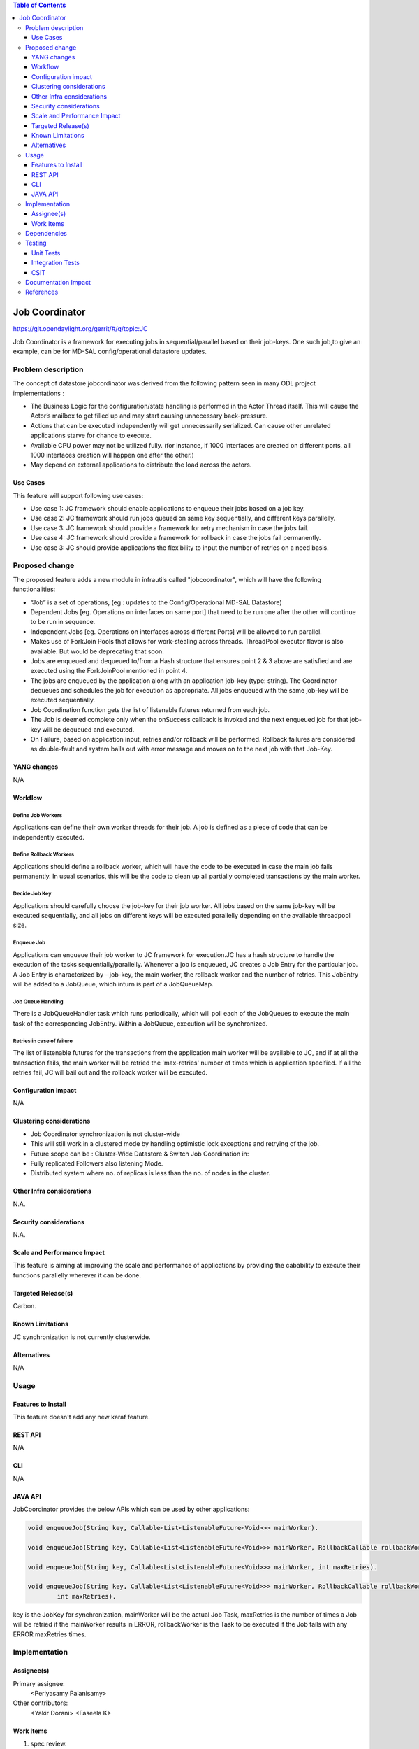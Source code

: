 
.. contents:: Table of Contents
      :depth: 3

===============
Job Coordinator
===============

https://git.opendaylight.org/gerrit/#/q/topic:JC

Job Coordinator is a framework for executing jobs in sequential/parallel
based on their job-keys. One such job,to give an example, can be for MD-SAL config/operational
datastore updates.

Problem description
===================

The concept of datastore jobcordinator was derived from the following pattern seen
in many ODL project implementations :

* The Business Logic for the configuration/state handling is performed in the Actor Thread itself.
  This will cause the Actor’s mailbox to get filled up and may start causing unnecessary back-pressure.
* Actions that can be executed independently will get unnecessarily serialized.
  Can cause other unrelated applications starve for chance to execute.
* Available CPU power may not be utilized fully. (for instance, if 1000 interfaces
  are created on different ports, all 1000 interfaces creation will happen one after the other.)
* May depend on external applications to distribute the load across the actors.


Use Cases
---------
This feature will support following use cases:

* Use case 1: JC framework should enable applications to enqueue their jobs based on a job key.
* Use case 2: JC framework should run jobs queued on same key sequentially, and different keys
  parallelly.
* Use case 3: JC framework should provide a framework for retry mechanism in case the jobs fail.
* Use case 4: JC framework should provide a framework for rollback in case the jobs fail permanently.
* Use case 3: JC should provide applications the flexibility to input the number of retries
  on a need basis.

Proposed change
===============

The proposed feature adds a new module in infrautils called "jobcoordinator", which will
have the following functionalities:

* “Job” is a set of operations, (eg : updates to the Config/Operational MD-SAL Datastore)
* Dependent Jobs [eg. Operations on interfaces on same port] that need to be run
  one after the other will continue to be run in sequence.
* Independent Jobs [eg. Operations on interfaces across different Ports] will be allowed to run parallel.
* Makes use of ForkJoin Pools that allows for work-stealing across threads. ThreadPool executor
  flavor is also available. But would be deprecating that soon.
* Jobs are enqueued and dequeued to/from a Hash structure that ensures point 2 & 3 above are
  satisfied and are executed using the ForkJoinPool mentioned in point 4.
* The jobs are enqueued by the application along with an application job-key (type: string). The Coordinator
  dequeues and schedules the job for execution as appropriate. All jobs enqueued with the same job-key will
  be executed sequentially.
* Job Coordination function gets the list of listenable futures returned from each job.
* The Job is deemed complete only when the onSuccess callback is invoked and the next enqueued job for that
  job-key will be dequeued and executed.
* On Failure, based on application input, retries and/or rollback will be performed. Rollback failures are
  considered as double-fault and system bails out with error message and moves on to the next job with that Job-Key.


YANG changes
------------
N/A

Workflow
--------

Define Job Workers
^^^^^^^^^^^^^^^^^^
Applications can define their own worker threads for their job.
A job is defined as a piece of code that can be independently executed.

Define Rollback Workers
^^^^^^^^^^^^^^^^^^^^^^^
Applications should define a rollback worker, which will have the code to be executed
in case the main job fails permanently. In usual scenarios, this will be the code to clean up
all partially completed transactions by the main worker.

Decide Job Key
^^^^^^^^^^^^^^

Applications should carefully choose the job-key for their job worker. All jobs based on the
same job-key will be executed sequentially, and all jobs on different keys will be executed parallelly
depending on the available threadpool size.

Enqueue Job
^^^^^^^^^^^
Applications can enqueue their job worker to JC framework for execution.JC has a hash structure
to handle the execution of the tasks sequentially/parallelly. Whenever a job is enqueued, JC creates
a Job Entry for the particular job. A Job Entry is characterized by - job-key, the main worker, the rollback
worker and the number of retries. This JobEntry will be added to a JobQueue, which inturn is part of a
JobQueueMap.

Job Queue Handling
^^^^^^^^^^^^^^^^^^
There is a JobQueueHandler task which runs periodically, which will poll each of the JobQueues
to execute the main task of the corresponding JobEntry. Within a JobQueue, execution will be synchronized.

Retries in case of failure
^^^^^^^^^^^^^^^^^^^^^^^^^^
The list of listenable futures for the transactions from the application main worker will be available to JC,
and if at all the transaction fails, the main worker will be retried the 'max-retries' number of times which is
application specified. If all the retries fail, JC will bail out and the rollback worker will be executed.

Configuration impact
---------------------
N/A

Clustering considerations
-------------------------
* Job Coordinator synchronization is not cluster-wide
* This will still work in a clustered mode by handling optimistic lock exceptions and retrying of the job.
* Future scope can be : Cluster-Wide Datastore & Switch Job Coordination in:
* Fully replicated Followers also listening Mode.
* Distributed system where no. of replicas is less than the no. of nodes in the cluster.

Other Infra considerations
--------------------------
N.A.

Security considerations
-----------------------
N.A.

Scale and Performance Impact
----------------------------
This feature is aiming at improving the scale and performance of applications
by providing the cabability to execute their functions parallelly wherever it can be done.

Targeted Release(s)
-------------------
Carbon.

Known Limitations
-----------------

JC synchronization is not currently clusterwide.

Alternatives
------------
N/A

Usage
=====

Features to Install
-------------------
This feature doesn't add any new karaf feature.

REST API
--------
N/A

CLI
---
N/A

JAVA API
--------
JobCoordinator provides the below APIs which can be used by other applications:

.. code-block:: bash

    void enqueueJob(String key, Callable<List<ListenableFuture<Void>>> mainWorker).

    void enqueueJob(String key, Callable<List<ListenableFuture<Void>>> mainWorker, RollbackCallable rollbackWorker).

    void enqueueJob(String key, Callable<List<ListenableFuture<Void>>> mainWorker, int maxRetries).

    void enqueueJob(String key, Callable<List<ListenableFuture<Void>>> mainWorker, RollbackCallable rollbackWorker,
            int maxRetries).

key is the JobKey for synchronization, mainWorker will be the actual Job Task, maxRetries is the number of times a
Job will be retried if the mainWorker results in ERROR, rollbackWorker is the Task
to be executed if the Job fails with any ERROR maxRetries times.

Implementation
==============

Assignee(s)
-----------
Primary assignee:
  <Periyasamy Palanisamy>

Other contributors:
  <Yakir Dorani>
  <Faseela K>

Work Items
----------
#. spec review.
#. jobcoordinator module bring-up.
#. API definitions.
#. Enqueue Job Implementation.
#. Job Queue Handler Implementation.
#. Job Callback Implementation including retry and rollback
#. Add CLI.
#. Add UTs.
#. Add Documentation.

Dependencies
============

Following projects currently depend on InfraUtils:

* Netvirt
* Genius

Testing
=======

Unit Tests
----------
Appropriate UTs will be added for the new code coming in once framework is in place.

Integration Tests
-----------------
N/A

CSIT
----
N/A

Documentation Impact
====================
This will require changes to Developer Guide.

Developer Guide can capture the new set of APIs added by JobCoordinator as mentioned
in API section.

References
==========

* https://wiki.opendaylight.org/view/Infrastructure_Utilities:Carbon_Release_Plan
